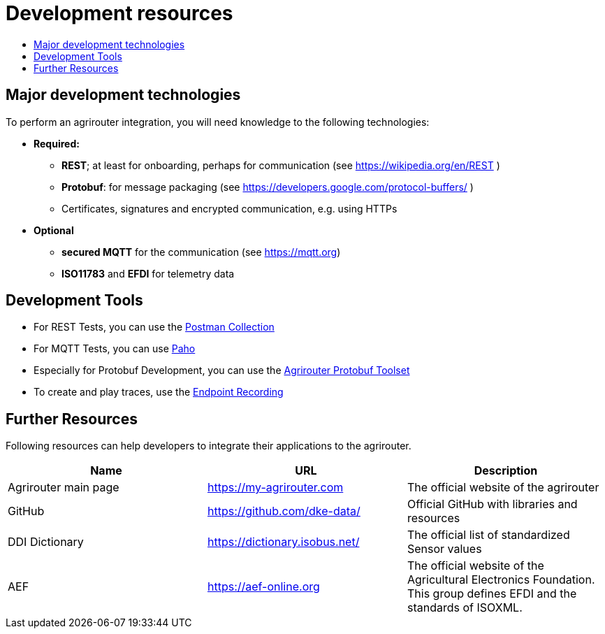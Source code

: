 = Development resources
:imagesdir: ./../assets/images/
:toc:
:toc-title:
:toclevels: 4

//TODO: Im Prozess besser darstellen, dass Capabilities als erstes gesendet werden müssen

//TODO: Nachrichtenliste [{}] statt [[]]

//TODO: Encoding in Protobuf: "Das TechnicalMessageType-Protobuf muss nochmal in den RequestPayloadWrapper rein"
== Major development technologies

To perform an agrirouter integration, you will need knowledge to the following technologies:

* *Required:*
** *REST*; at least for onboarding, perhaps for communication (see https://wikipedia.org/en/REST )
** *Protobuf*: for message packaging (see https://developers.google.com/protocol-buffers/ )
** Certificates, signatures and encrypted communication, e.g. using HTTPs
* *Optional*
** *secured MQTT* for the communication (see https://mqtt.org)
** *ISO11783* and *EFDI* for telemetry data
//TODO: Link EFDI




== Development Tools

* For REST Tests, you can use the link:https://github.com/DKE-Data/agrirouter-postman-tools[Postman Collection]

* For MQTT Tests, you can use link:./tools/paho.adoc[Paho]

* Especially for Protobuf Development, you can use the link:./tools/arts.adoc[Agrirouter Protobuf Toolset]

* To create and play traces, use the link:./tools/endpoint-recording.adoc[Endpoint Recording]

== Further Resources

Following resources can help developers to integrate their applications to the agrirouter.

[cols=",,",options="header",]
|====================================================================================================================================================
|Name |URL |Description
|Agrirouter main page |https://my-agrirouter.com |The official website of the agrirouter
|GitHub |https://github.com/dke-data/ |Official GitHub with libraries and resources
|DDI Dictionary |https://dictionary.isobus.net/ |The official list of standardized Sensor values
|AEF |https://aef-online.org  |The official website of the Agricultural Electronics Foundation. This group defines EFDI and the standards of ISOXML.
|====================================================================================================================================================
